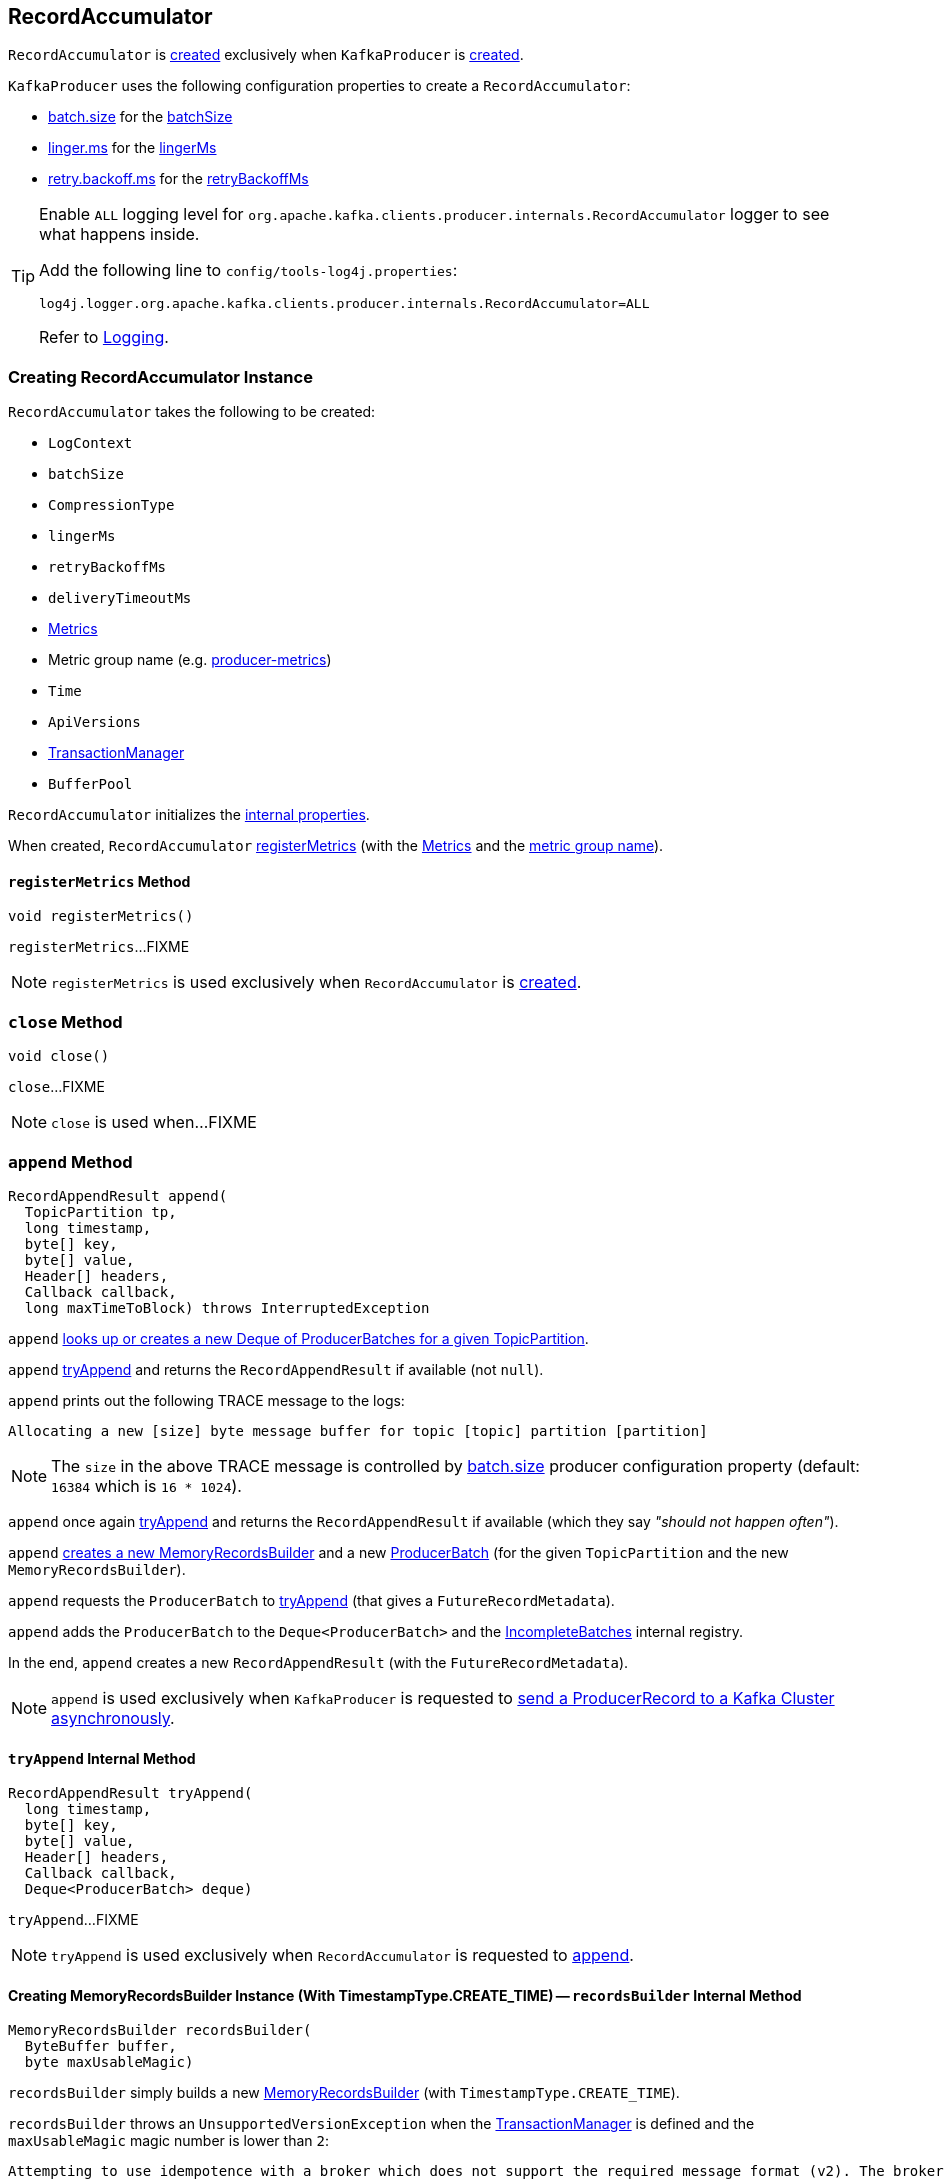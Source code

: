 == [[RecordAccumulator]] RecordAccumulator

`RecordAccumulator` is <<creating-instance, created>> exclusively when `KafkaProducer` is <<kafka-producer-KafkaProducer.adoc#accumulator, created>>.

`KafkaProducer` uses the following configuration properties to create a `RecordAccumulator`:

* <<kafka-producer-ProducerConfig.adoc#batch.size, batch.size>> for the <<batchSize, batchSize>>

* <<kafka-producer-ProducerConfig.adoc#linger.ms, linger.ms>> for the <<lingerMs, lingerMs>>

* <<kafka-producer-ProducerConfig.adoc#retry.backoff.ms, retry.backoff.ms>> for the <<retryBackoffMs, retryBackoffMs>>

[[logging]]
[TIP]
====
Enable `ALL` logging level for `org.apache.kafka.clients.producer.internals.RecordAccumulator` logger to see what happens inside.

Add the following line to `config/tools-log4j.properties`:

```
log4j.logger.org.apache.kafka.clients.producer.internals.RecordAccumulator=ALL
```

Refer to <<kafka-logging.adoc#, Logging>>.
====

=== [[creating-instance]] Creating RecordAccumulator Instance

`RecordAccumulator` takes the following to be created:

* [[logContext]] `LogContext`
* [[batchSize]] `batchSize`
* [[compression]] `CompressionType`
* [[lingerMs]] `lingerMs`
* [[retryBackoffMs]] `retryBackoffMs`
* [[deliveryTimeoutMs]] `deliveryTimeoutMs`
* [[metrics]] <<kafka-Metrics.adoc#, Metrics>>
* [[metricGrpName]] Metric group name (e.g. <<kafka-producer-KafkaProducer.adoc#PRODUCER_METRIC_GROUP_NAME, producer-metrics>>)
* [[time]] `Time`
* [[apiVersions]] `ApiVersions`
* [[transactionManager]] <<kafka-producer-internals-TransactionManager.adoc#, TransactionManager>>
* [[bufferPool]] `BufferPool`

`RecordAccumulator` initializes the <<internal-properties, internal properties>>.

When created, `RecordAccumulator` <<registerMetrics, registerMetrics>> (with the <<metrics, Metrics>> and the <<metricGrpName, metric group name>>).

==== [[registerMetrics]] `registerMetrics` Method

[source, java]
----
void registerMetrics()
----

`registerMetrics`...FIXME

NOTE: `registerMetrics` is used exclusively when `RecordAccumulator` is <<creating-instance, created>>.

=== [[close]] `close` Method

[source, java]
----
void close()
----

`close`...FIXME

NOTE: `close` is used when...FIXME

=== [[append]] `append` Method

[source, java]
----
RecordAppendResult append(
  TopicPartition tp,
  long timestamp,
  byte[] key,
  byte[] value,
  Header[] headers,
  Callback callback,
  long maxTimeToBlock) throws InterruptedException
----

`append` <<getOrCreateDeque, looks up or creates a new Deque of ProducerBatches for a given TopicPartition>>.

`append` <<tryAppend, tryAppend>> and returns the `RecordAppendResult` if available (not `null`).

`append` prints out the following TRACE message to the logs:

```
Allocating a new [size] byte message buffer for topic [topic] partition [partition]
```

NOTE: The `size` in the above TRACE message is controlled by <<kafka-producer-ProducerConfig.adoc#batch.size, batch.size>> producer configuration property (default: `16384` which is `16 * 1024`).

`append` once again <<tryAppend, tryAppend>> and returns the `RecordAppendResult` if available (which they say _"should not happen often"_).

`append` <<recordsBuilder, creates a new MemoryRecordsBuilder>> and a new <<kafka-producer-internals-ProducerBatch.adoc#, ProducerBatch>> (for the given `TopicPartition` and the new `MemoryRecordsBuilder`).

`append` requests the `ProducerBatch` to <<kafka-producer-internals-ProducerBatch.adoc#tryAppend, tryAppend>> (that gives a `FutureRecordMetadata`).

`append` adds the `ProducerBatch` to the `Deque<ProducerBatch>` and the <<incomplete, IncompleteBatches>> internal registry.

In the end, `append` creates a new `RecordAppendResult` (with the `FutureRecordMetadata`).

NOTE: `append` is used exclusively when `KafkaProducer` is requested to <<kafka-producer-KafkaProducer.adoc#doSend, send a ProducerRecord to a Kafka Cluster asynchronously>>.

==== [[tryAppend]] `tryAppend` Internal Method

[source, java]
----
RecordAppendResult tryAppend(
  long timestamp,
  byte[] key,
  byte[] value,
  Header[] headers,
  Callback callback,
  Deque<ProducerBatch> deque)
----

`tryAppend`...FIXME

NOTE: `tryAppend` is used exclusively when `RecordAccumulator` is requested to <<append, append>>.

==== [[recordsBuilder]] Creating MemoryRecordsBuilder Instance (With TimestampType.CREATE_TIME) -- `recordsBuilder` Internal Method

[source, java]
----
MemoryRecordsBuilder recordsBuilder(
  ByteBuffer buffer,
  byte maxUsableMagic)
----

`recordsBuilder` simply builds a new <<kafka-common-record-MemoryRecordsBuilder.adoc#, MemoryRecordsBuilder>> (with `TimestampType.CREATE_TIME`).

`recordsBuilder` throws an `UnsupportedVersionException` when the <<transactionManager, TransactionManager>> is defined and the `maxUsableMagic` magic number is lower than `2`:

```
Attempting to use idempotence with a broker which does not support the required message format (v2). The broker must be version 0.11 or later.
```

NOTE: `recordsBuilder` is used exclusively when `RecordAccumulator` is requested to <<append, append>>.

=== [[abortIncompleteBatches]] Aborting Incomplete Batches -- `abortIncompleteBatches` Method

[source, java]
----
void abortIncompleteBatches()
----

`abortIncompleteBatches`...FIXME

NOTE: `abortIncompleteBatches` is used exclusively when `Sender` is requested to <<kafka-producer-internals-Sender.adoc#run, run>> (and forced to close while shutting down).

=== [[reenqueue]] `reenqueue` Method

[source, java]
----
void reenqueue(
  ProducerBatch batch,
  long now)
----

`reenqueue`...FIXME

NOTE: `reenqueue` is used exclusively when `Sender` is requested to <<kafka-producer-internals-Sender.adoc#reenqueueBatch, reenqueueBatch>>.

=== [[splitAndReenqueue]] `splitAndReenqueue` Method

[source, java]
----
int splitAndReenqueue(ProducerBatch bigBatch)
----

`splitAndReenqueue`...FIXME

NOTE: `splitAndReenqueue` is used exclusively when `Sender` is requested to <<kafka-producer-internals-Sender.adoc#completeBatch, completeBatch>>.

=== [[getOrCreateDeque]] Looking Up Or Creating New Deque Of ProducerBatches For TopicPartition -- `getOrCreateDeque` Internal Method

[source, java]
----
Deque<ProducerBatch> getOrCreateDeque(TopicPartition tp)
----

`getOrCreateDeque`...FIXME

NOTE: `getOrCreateDeque` is used when `RecordAccumulator` is requested to <<append, append>>, <<reenqueue, reenqueue>>, and <<splitAndReenqueue, splitAndReenqueue>>.

=== [[expiredBatches]] `expiredBatches` Method

[source, java]
----
List<ProducerBatch> expiredBatches(long now)
----

`expiredBatches`...FIXME

NOTE: `expiredBatches` is used exclusively when `Sender` is requested to <<kafka-producer-internals-Sender.adoc#sendProducerData, sendProducerData>>.

=== [[ready]] `ready` Method

[source, java]
----
ReadyCheckResult ready(
  Cluster cluster,
  long nowMs)
----

`ready`...FIXME

NOTE: `ready` is used exclusively when `Sender` is requested to <<kafka-producer-internals-Sender.adoc#sendProducerData, sendProducerData>> (when requested to <<kafka-producer-internals-Sender.adoc#runOnce, run a single iteration of sending>>).

=== [[drain]] `drain` Method

[source, java]
----
Map<Integer, List<ProducerBatch>> drain(
  Cluster cluster,
  Set<Node> nodes,
  int maxSize,
  long now)
----

`drain`...FIXME

NOTE: `drain` is used exclusively when `Sender` is requested to <<kafka-producer-internals-Sender.adoc#sendProducerData, sendProducerData>> (when requested to <<kafka-producer-internals-Sender.adoc#runOnce, run a single iteration of sending>>).

==== [[drainBatchesForOneNode]] `drainBatchesForOneNode` Internal Method

[source, java]
----
List<ProducerBatch> drainBatchesForOneNode(
  Cluster cluster,
  Node node,
  int maxSize,
  long now)
----

`drainBatchesForOneNode`...FIXME

NOTE: `drainBatchesForOneNode` is used exclusively when `RecordAccumulator` is requested to <<drain, drain>>.

=== [[internal-properties]] Internal Properties

[cols="30m,70",options="header",width="100%"]
|===
| Name
| Description

| appendsInProgress
a| [[appendsInProgress]] https://docs.oracle.com/en/java/javase/11/docs/api/java.base/java/util/concurrent/atomic/AtomicInteger.html[java.util.concurrent.atomic.AtomicInteger] to keep track of the number of <<append, appending threads>>

* Starts at `0` when `RecordAccumulator` is <<creating-instance, created>>

* Increments and decrements when `RecordAccumulator` is requested to <<append, append>> (just after it is requested and right before it finishes)

Used exclusively when `RecordAccumulator` is requested to <<abortIncompleteBatches, abort incomplete batches>>

| batches
a| [[batches]] <<kafka-producer-internals-ProducerBatch.adoc#, ProducerBatches>> per `TopicPartition` (`ConcurrentMap<TopicPartition, Deque<ProducerBatch>>`)

| incomplete
a| [[incomplete]] `IncompleteBatches`

|===
